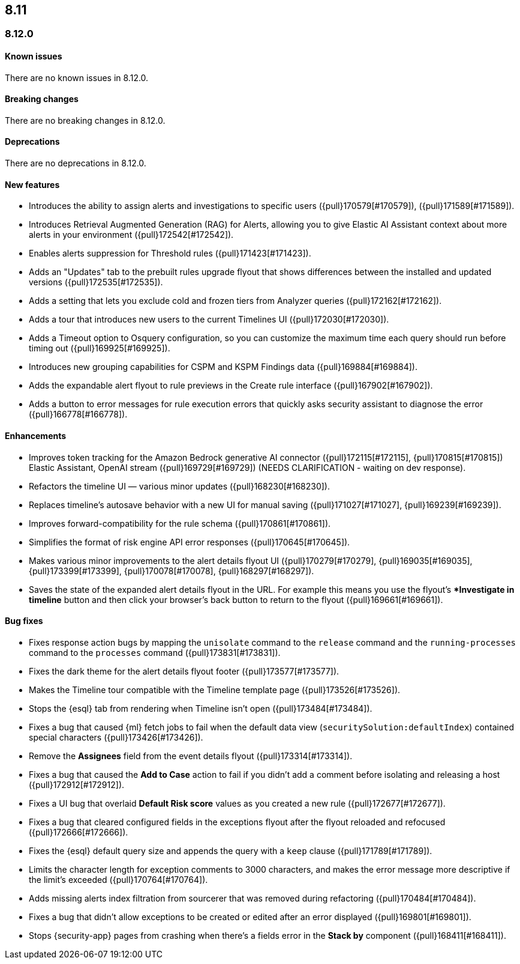 [[release-notes-header-8.12.0]]
== 8.11

[discrete]
[[release-notes-8.12.0]]
=== 8.12.0

[discrete]
[[known-issue-8.12.0]]
==== Known issues

There are no known issues in 8.12.0.

[discrete]
[[breaking-changes-8.12.0]]
==== Breaking changes

There are no breaking changes in 8.12.0.

[discrete]
[[deprecations-8.12.0]]
==== Deprecations

There are no deprecations in 8.12.0.

[discrete]
[[features-8.12.0]]
==== New features

* Introduces the ability to assign alerts and investigations to specific users ({pull}170579[#170579]), ({pull}171589[#171589]).
* Introduces Retrieval Augmented Generation (RAG) for Alerts, allowing you to give Elastic AI Assistant context about more alerts in your environment ({pull}172542[#172542]).
* Enables alerts suppression for Threshold rules ({pull}171423[#171423]).
* Adds an "Updates" tab to the prebuilt rules upgrade flyout that shows differences between the installed and updated versions ({pull}172535[#172535]).
* Adds a setting that lets you exclude cold and frozen tiers from Analyzer queries ({pull}172162[#172162]).
* Adds a tour that introduces new users to the current Timelines UI ({pull}172030[#172030]).
* Adds a Timeout option to Osquery configuration, so you can customize the maximum time each query should run before timing out ({pull}169925[#169925]).
* Introduces new grouping capabilities for CSPM and KSPM Findings data ({pull}169884[#169884]).
* Adds the expandable alert flyout to rule previews in the Create rule interface ({pull}167902[#167902]).
* Adds a button to error messages for rule execution errors that quickly asks security assistant to diagnose the error ({pull}166778[#166778]).

[discrete]
[[enhancements-8.12.0]]
==== Enhancements

* Improves token tracking for the Amazon Bedrock generative AI connector ({pull}172115[#172115], {pull}170815[#170815]) Elastic Assistant, OpenAI stream ({pull}169729[#169729]) (NEEDS CLARIFICATION - waiting on dev response).
* Refactors the timeline UI — various minor updates ({pull}168230[#168230]).
* Replaces timeline's autosave behavior with a new UI for manual saving ({pull}171027[#171027], {pull}169239[#169239]).
* Improves forward-compatibility for the rule schema ({pull}170861[#170861]).
* Simplifies the format of risk engine API error responses ({pull}170645[#170645]).
* Makes various minor improvements to the alert details flyout UI ({pull}170279[#170279], {pull}169035[#169035], {pull}173399[#173399], {pull}170078[#170078], {pull}168297[#168297]).
* Saves the state of the expanded alert details flyout in the URL. For example this means you use the flyout's **Investigate in timeline* button and then click your browser's back button to return to the flyout ({pull}169661[#169661]).

[discrete]
[[bug-fixes-8.12.0]]
==== Bug fixes
* Fixes response action bugs by mapping the `unisolate` command to the `release` command and the `running-processes` command to the `processes` command ({pull}173831[#173831]).
* Fixes the dark theme for the alert details flyout footer ({pull}173577[#173577]).
* Makes the Timeline tour compatible with the Timeline template page ({pull}173526[#173526]).
* Stops the {esql} tab from rendering when Timeline isn't open ({pull}173484[#173484]).
* Fixes a bug that caused {ml} fetch jobs to fail when the default data view (`securitySolution:defaultIndex`) contained special characters ({pull}173426[#173426]).
* Remove the **Assignees** field from the event details flyout ({pull}173314[#173314]).
* Fixes a bug that caused the **Add to Case** action to fail if you didn't add a comment before isolating and releasing a host ({pull}172912[#172912]).
* Fixes a UI bug that overlaid **Default Risk score** values as you created a new rule ({pull}172677[#172677]).
* Fixes a bug that cleared configured fields in the exceptions flyout after the flyout reloaded and refocused ({pull}172666[#172666]).
* Fixes the {esql} default query size and appends the query with a `keep` clause ({pull}171789[#171789]).
* Limits the character length for exception comments to 3000 characters, and makes the error message more descriptive if the limit's exceeded ({pull}170764[#170764]).
* Adds missing alerts index filtration from sourcerer that was removed during refactoring ({pull}170484[#170484]).
* Fixes a bug that didn't allow exceptions to be created or edited after an error displayed ({pull}169801[#169801]).
* Stops {security-app} pages from crashing when there's a fields error in the **Stack by** component ({pull}168411[#168411]).